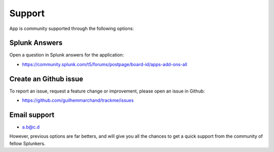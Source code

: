 Support
=======

App is community supported through the following options:

Splunk Answers
##############

Open a question in Splunk answers for the application:

- https://community.splunk.com/t5/forums/postpage/board-id/apps-add-ons-all

Create an Github issue
######################

To report an issue, request a feature change or improvement, please open an issue in Github:

- https://github.com/guilhemmarchand/trackme/issues

Email support
#############

* a.b@c.d

However, previous options are far betters, and will give you all the chances to get a quick support from the community of fellow Splunkers.
